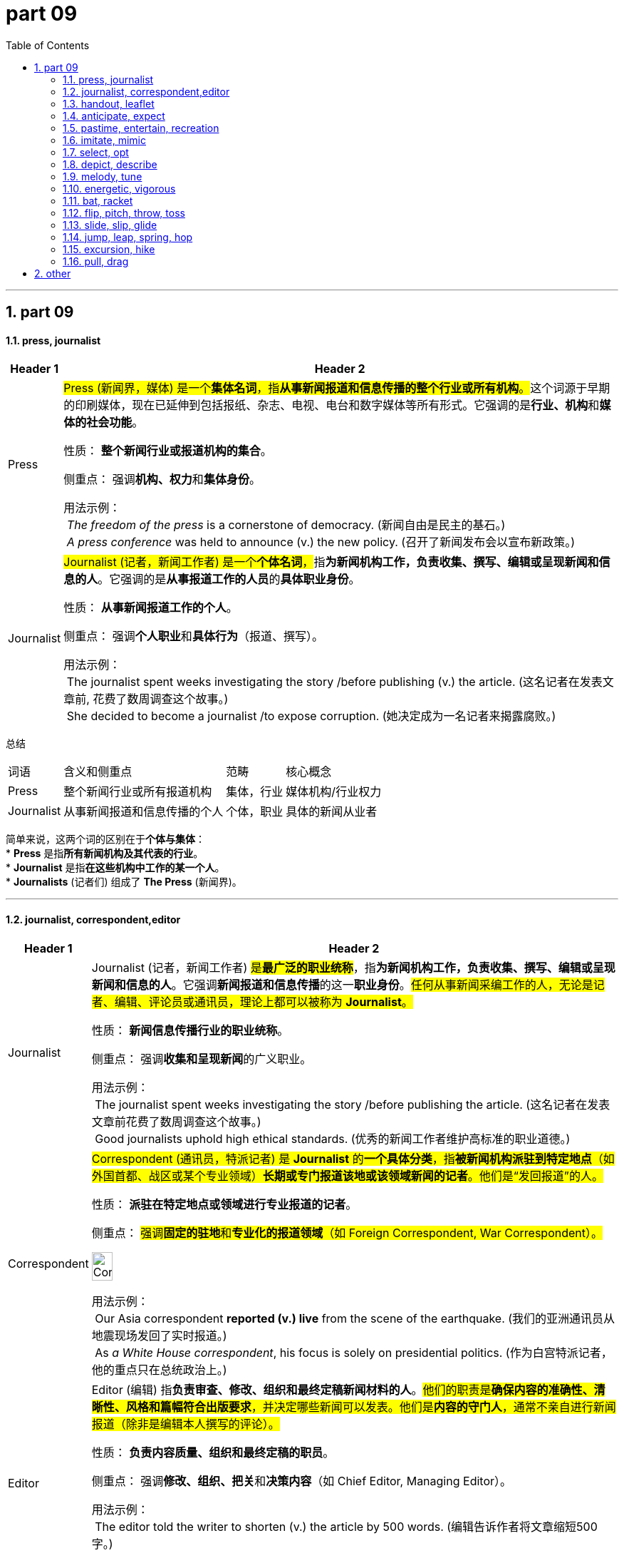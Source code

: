 
= part 09
:toc: left
:toclevels: 3
:sectnums:
:stylesheet: ../../myAdocCss.css

'''

== part 09

==== press, journalist




[.small]
[options="autowidth" cols="1a,1a"]
|===
|Header 1 |Header 2

|Press
|##Press (新闻界，媒体) 是一个**集体名词**，指**从事新闻报道和信息传播的整个行业或所有机构**。##这个词源于早期的印刷媒体，现在已延伸到包括报纸、杂志、电视、电台和数字媒体等所有形式。它强调的是**行业、机构**和**媒体的社会功能**。

性质： **整个新闻行业或报道机构的集合**。

侧重点： 强调**机构、权力**和**集体身份**。

用法示例： +
 _The freedom of the press_ is a cornerstone of democracy. (新闻自由是民主的基石。) +
 _A press conference_ was held to announce (v.) the new policy. (召开了新闻发布会以宣布新政策。)

|Journalist
|##Journalist (记者，新闻工作者) 是一个**个体名词**，##指**为新闻机构工作，负责收集、撰写、编辑或呈现新闻和信息的人**。它强调的是**从事报道工作的人员**的**具体职业身份**。

性质： **从事新闻报道工作的个人**。

侧重点： 强调**个人职业**和**具体行为**（报道、撰写）。

用法示例： +
 The journalist spent weeks investigating the story /before publishing (v.) the article. (这名记者在发表文章前, 花费了数周调查这个故事。) +
 She decided to become a journalist /to expose corruption. (她决定成为一名记者来揭露腐败。)
|===


总结

[.small]
[options="autowidth" cols="1a,1a,1a,1a"]
|===
| 词语 | 含义和侧重点 | 范畴 | 核心概念
| Press | 整个新闻行业或所有报道机构 | 集体，行业 | 媒体机构/行业权力
| Journalist | 从事新闻报道和信息传播的个人 | 个体，职业 | 具体的新闻从业者
|===

简单来说，这两个词的区别在于**个体与集体**： +
* **Press** 是指**所有新闻机构及其代表的行业**。 +
* **Journalist** 是指**在这些机构中工作的某一个人**。 +
* **Journalists** (记者们) 组成了 **The Press** (新闻界)。 +

'''


==== journalist, correspondent,editor

[.small]
[options="autowidth" cols="1a,1a"]
|===
|Header 1 |Header 2

|Journalist
|Journalist (记者，新闻工作者) #是**最广泛的职业统称**#，指**为新闻机构工作，负责收集、撰写、编辑或呈现新闻和信息的人**。它强调**新闻报道和信息传播**的这一**职业身份**。#任何从事新闻采编工作的人，无论是记者、编辑、评论员或通讯员，理论上都可以被称为 **Journalist**。#

性质： **新闻信息传播行业的职业统称**。

侧重点： 强调**收集和呈现新闻**的广义职业。

用法示例： +
 The journalist spent weeks investigating the story /before publishing the article. (这名记者在发表文章前花费了数周调查这个故事。) +
 Good journalists uphold high ethical standards. (优秀的新闻工作者维护高标准的职业道德。)

|Correspondent
|#Correspondent (通讯员，特派记者) 是 **Journalist** 的**一个具体分类**，指**被新闻机构派驻到特定地点**（如外国首都、战区或某个专业领域）**长期或专门报道该地或该领域新闻的记者**。他们是“发回报道”的人。#

性质： **派驻在特定地点或领域进行专业报道的记者**。

侧重点： #强调**固定的驻地**和**专业化的报道领域**（如 Foreign Correspondent, War Correspondent）。#

image:img/Correspondent.jpg[,20%]



用法示例： +
 Our Asia correspondent *reported (v.) live* from the scene of the earthquake. (我们的亚洲通讯员从地震现场发回了实时报道。) +
 As _a White House correspondent_, his focus is solely on presidential politics. (作为白宫特派记者，他的重点只在总统政治上。)

|Editor
|Editor (编辑) 指**负责审查、修改、组织和最终定稿新闻材料的人**。#他们的职责是**确保内容的准确性、清晰性、风格和篇幅符合出版要求**，并决定哪些新闻可以发表。他们是**内容的守门人**，通常不亲自进行新闻报道（除非是编辑本人撰写的评论）。#

性质： **负责内容质量、组织和最终定稿的职员**。

侧重点： 强调**修改、组织、把关**和**决策内容**（如 Chief Editor, Managing Editor）。

用法示例： +
 The editor told the writer to shorten (v.) the article by 500 words. (编辑告诉作者将文章缩短500字。) +
 The photo editor selects (v.) which images will appear in the newspaper. (图片编辑选择哪些照片将出现在报纸上。)
|===


总结
[options="autowidth" cols="1a,1a,1a,1a"]
|===
| 词语 | 含义和侧重点 | 核心职责 | 关注点
| Journalist | 新闻行业的广义职业统称 | 收集、撰写、传播信息 | 整个新闻过程
| Correspondent | 派驻在特定地区或领域的记者 | 在特定地点进行深度、专业化报道 | 地点和专业领域
| Editor | 负责审查、修改、组织和最终定稿的人 | 内容把关、质量控制、出版决策 | 内容质量和结构
|===

简单来说，你可以用新闻的**流转过程**来理解它们： +
* **Journalist** (记者) 是**职业统称**。 +
* **Correspondent** (通讯员) 是**在远方提供材料**的 **Journalist**。 +
* **Editor** (编辑) 是**对这些材料进行加工和批准**的人。 +

**Correspondent** 发回报道 → **Editor** 审核修改 →  报道发表。所有这些人都属于 **Journalists**。 +



'''


==== handout, leaflet

[.small]
[options="autowidth" cols="1a,1a"]
|===
|Header 1 |Header 2

|Handout
|##Handout (讲义，分发材料) 指**在会议、演讲、课堂或公共活动中分发给听众或参与者的印刷材料**。##它的核心含义是**“分发”** (hand out) 的行为，#通常是为了**提供支持信息、总结重点或作为学习辅助材料**。它**不一定**具有宣传或广告的目的。#

性质： **为提供支持信息、总结或学习辅助而分发的材料**。

侧重点： 强调**作为信息支持**的功能和**分发的动作**。

image:img/Handout.jpg[,15%]


用法示例： +
 The professor gave us a handout /summarizing (v.) the key points of today's lecture. (教授给了我们一份总结今天讲座要点的讲义。) +
 Please pick up the handout with the emergency contact information /at the door. (请在门口领取包含紧急联系信息的资料。)

|Leaflet
|##Leaflet (传单，小册子) 指**一页或几页纸的印刷品，通常经过折叠**，用于**宣传、广告或提供简短、集中的信息**。它的核心目的是**宣传一个产品、服务或理念**，具有**商业或政治目的**。##它强调**轻便、折叠**的外观和**宣传**的功能。

性质： **用于宣传、广告或信息推广的小册子或传单**。

侧重点： 强调**宣传、推广**的目的和**可折叠**的外观。

image:img/Leaflet.jpg[,15%]


用法示例： +
 They handed out leaflets on the street /to advertise (v.) the new restaurant. (他们在街上散发传单, 来宣传这家新餐馆。) +
 The museum provides a free leaflet /detailing (v.)详细说明，详述 the history of the building. (博物馆提供了一份免费的小册子，详细介绍了这座建筑的历史。)
|===


总结
[options="autowidth" cols="1a,1a,1a,1a"]
|===
| 词语 | 含义和侧重点 | 主要目的 | 形式
| Handout | 在活动中分发的支持性信息材料 | 信息支持，学习辅助 | 不一定折叠，通常是A4纸或总结
| Leaflet | 用于宣传、推广的小册子或传单 | 宣传，推广，简短介绍 | 通常经过折叠 (如三折页)
|===

简单来说，这两个词的区别在于**目的**： +
* **Handout** 的目的是**辅助学习或提供支持性信息**（中性）。
* **Leaflet** 的目的是**进行宣传或推广**（宣传性）。
* **Leaflet** 是一种特殊的 **Handout**，因为它被 **hand out** (分发) 了，但不是所有的 **Handouts** 都是 **Leaflets** (比如一份课堂笔记)。


'''

==== anticipate, expect


[.small]
[options="autowidth" cols="1a,1a"]
|===
|Header 1 |Header 2

|Anticipate
|Anticipate (预期，预见，先发制人) 指**基于现有知识或推理，预先考虑到某事将要发生，并采取行动或准备**。它强调的是**主动的准备或反应**，以及**预见能力**。#它通常用于指**积极的、主动的准备行为**。#

性质： **基于预见而采取的主动准备或反应**。

侧重点： 强调**预先行动**和**预见能力**。

-> 前缀 ##“anti-”（先，前，##此处变体为 “anti-” 表 “预先”），词根 ##“cip-”（拿，取，##源自拉丁语 “capere”），后缀 “-ate”（动词后缀），即预先拿取，指预期、预料


用法示例： +
 The company anticipated the rise in demand /and increased (v.) production. (公司预见到需求的增长, 并增加了产量。) +
 A good chess player must learn to anticipate (v.) the opponent's moves. (一个好的国际象棋玩家, 必须学会预判对手的行动。)

|Expect
|Expect (预料，期望) 是一个**通用**的词，指**相信某事将要发生**，通常基于**正常的概率、义务或先前的经验**。#它强调的是**主观的信念或被动的等待**，但**不一定伴随着任何实际的行动或准备。**#

性质： **相信某事将要发生的信念, 或被动的预料**。

侧重点： 强调**预料**和**结果的期望**。

-> 前缀 ##“ex-”（向外，出），词根 “pect-”（看，##源自拉丁语 “specere”，过去分词词干 “spect-” 的变体），即向外看、期待，指期望


用法示例： +
 We expect the package to arrive /sometime next week. (我们预计包裹会在下周的某个时间到达。) +
 She expects her children to behave (v.) well in public. (她期望她的孩子们在公共场合表现良好。)
|===


总结
[options="autowidth" cols="1a,1a,1a,1a"]
|===
| 词语 | 含义和侧重点 | 行动性 | 核心概念
| Anticipate | 预见某事并采取主动行动 | 主动，有准备 | 预见并行动
| Expect | 相信某事会发生 | 被动，信念 | 预料结果
|===

简单来说，这两个词的区别在于**是否涉及行动**： +
* **Expect** 是指**头脑里预料**某事将发生 (##被动##的信念)。 +
* **Anticipate** 是指**预料到某事，并为此做出了准备或采取了行动** (##主动##的反应)。 +

我 **expect** (预料) 客人会迟到，但我 **anticipate** (预料/预先准备) 他们会很饿，所以我先准备好了食物。


'''

==== pastime, entertain, recreation

[.small]
[options="autowidth" cols="1a,1a"]
|===
|Header 1 |Header 2

|Pastime
|Pastime (消遣，爱好) 是一个**名词**，指**为了打发时间或放松而经常从事的、令人愉快的活动**。这个词强调的是**活动本身的轻松愉快性**，核心目的在于**填补闲暇时间**，#常用于指**个人爱好**。#

性质： **打发时间、提供轻松乐趣的活动**。

侧重点： 强调**个人爱好**和**消磨时间**的功能。

image:img/Pastime.jpg[,30%]


用法示例： +
 Reading mystery novels is her favorite pastime. (阅读神秘小说是她最喜欢的消遣方式。) +
 Chess is a popular indoor pastime for many elderly people. (国际象棋是许多老年人喜欢的室内消遣。)

|Entertain
|Entertain (娱乐，款待) 是一个**动词**，指**以有趣、愉悦的方式吸引某人**，从而提供**消遣或享受**。##它强调的是**提供乐趣的行为**，通常涉及**表演、款待或吸引注意力**。##它可以是主动的 (entertaining guests) 或被动的 (being entertained by a movie)。

性质： **以有趣或愉悦的方式, 吸引或款待的行为**。

侧重点： 强调**提供乐趣**和**吸引注意力**。

用法示例： +
 The clown was hired *to entertain (v.) the children* at the birthday party. (雇佣了小丑在生日派对上给孩子们带来娱乐。) +
 She was entertained by _the witty dialogue_ of the play. (她被这出戏机智的对话逗乐了。)

|Recreation
|Recreation (娱乐，消遣，休养) 是一个**名词**，指**在工作或责任之外进行的活动，#目的是恢复体力和精神、恢复活力#**。它强调的是**重新创造/恢复 (re-create)** 的作用，#通常与**户外、体育或有益身心的活动**相关，更正式。#

性质： **用于恢复活力和休养身心的活动**。

侧重点： 强调**恢复精力、有益身心**的目的。

image:img/Recreation.png[,30%]


用法示例： +
 The community center offers (v.)  _various recreation activities_ for families. (社区中心为家庭提供各种娱乐/休养活动。) +
 Hiking and camping are forms of outdoor recreation. (徒步旅行和露营是户外休养的方式。)
|===


总结
[options="autowidth" cols="1a,1a,1a,1a"]
|===
| 词语 | 词性 | 含义和侧重点 | 核心概念
| Pastime | 名词 | 填充闲暇时间、提供轻松乐趣的个人爱好 | 轻松消遣
| Entertain | 动词 | 以愉悦的方式吸引某人、提供享受的行为 | 提供乐趣/款待
| Recreation | 名词 | 恢复体力和精神、恢复活力的活动 | 恢复身心活力
|===

简单来说，这三个词的区别在于**词性和目的**： +
* **Pastime** 是**轻松愉快的个人爱好**（目的：消磨时间）。 +
* **Entertain** 是**使某人感到快乐或被吸引的动作**（动词：提供乐趣）。 +
* **Recreation** 是**有目的的活动**，为了**恢复身心活力**（目的：休养生息）。 +

**Pastime** 和 **Recreation** 都是可以 **Entertain** (使人快乐) 的活动。 +


'''


==== imitate, mimic


[.small]
[options="autowidth" cols="1a,1a"]
|===
|Header 1 |Header 2

|Imitate
|Imitate (模仿) 是一个**通用**的词，指**复制或效仿某人的行为、言语、风格或产品**。##这个词可以用于**学习、尊敬**或**娱乐**等多种目的。##它强调的是**进行复制或遵循模型**的行为，侧重于**广义上的相似和效仿**。

性质： **复制或效仿某物或某人的行为、风格**。

侧重点： 强调**广义上的相似**，#目的可以是学习、尊敬或复制产品。#

image:img/imitate.jpg[,15%]

-> 前缀 “im-”（此处为 #“in-” 的变体，表 “进入…… 状态”，加强语气）#，词根 “itat-”（模仿，源自拉丁语 “imitari”），后缀 “-e”（动词后缀），指模仿



用法示例： +
 Children learn to speak by imitating the sounds they hear. (儿童通过模仿听到的声音来学习说话。) +
 The artist tried to imitate the style of Van Gogh. (这位艺术家试图模仿梵高的风格。) +

|Mimic
|Mimic (模仿，滑稽地模仿) 是一个**更具体**的词，指**精确地、通常带有幽默或讽刺意味地复制某人的言语、手势或举止**。#它强调**准确性**，特别是**针对个人的特点**，通常用于**表演或娱乐**。它还常指动物或植物的**拟态**行为。#

性质： **精确地、常带幽默或讽刺意味地复制**。

侧重点： 强调**精确的复制**，针对**特定个人的特点**，#常用于**表演或娱乐**。#

用法示例： +
 The comedian was famous for his ability to mimic (v.) political figures. (这位喜剧演员以其模仿政治人物的能力而闻名。) +
 The parrot can perfectly mimic (v.) human speech. (这只鹦鹉可以完美地模仿人类的语言。) +
|===


总结
[options="autowidth" cols="1a,1a,1a,1a"]
|===
| 词语 | 含义和侧重点 | 目的/方式 | 核心概念
| Imitate | 广义上的复制或效仿行为、风格 | 学习、尊敬、复制产品 | 广义的相似和遵循模型
| Mimic | 精确地复制特定个人的举止或声音 | 表演、娱乐、滑稽、讽刺 | 精准的复制和特征重现
|===

简单来说，这两个词的区别在于**精确性和目的**： +
* **Imitate** 是**广义的模仿**，可以是**学习**。 +
* **Mimic** 是**精准的模仿**，通常**带有表演或滑稽的成分**。 +

一个学生会 **imitate** (模仿) 老师的教学方法 (学习)，但一个喜剧演员会 **mimic** (滑稽模仿) 老师的独特口音和手势 (娱乐)。 +



'''


==== select, opt


[.small]
[options="autowidth" cols="1a,1a"]
|===
|Header 1 |Header 2

|Select
|Select (选择，挑选) 是一个**通用**的词，指**从多个选项中做出选择**，通常基于**偏好、判断或仔细的考量**。这个词强调的是**挑选和区分**的行为，#意味着选择者需要**权衡利弊**或**运用标准**。#

性质： **从多个选项中做出有根据的选择**。

侧重点： 强调**挑选过程**、**考量标准**和**对选项的区分**。

用法示例： +
 The committee selected the best candidate for the job /after several interviews. (委员会经过数次面试，挑选了最合适的候选人。) +
 Please select your preferred language from the menu. (请从菜单中选择您偏好的语言。)

|Opt
|Opt (选择，决定) ##是一个**更正式**的词，##通常用作**不及物动词** (常接 to 或 for)，指**做出一个决定或表达一种偏好**，特别是在有**明确对立或替代选项**的情况下。#它强调的是**做出决定的意愿和自由裁量权**，通常用于**表达意向或正式表态**。#

性质： **在明确的替代选项中, 做出决定或表达偏好**。

侧重点： #强调**做出决定的意愿**和**正式的表态**（常用于政策、保险、教育等语境）。#

用法示例： +
 Employees can opt (v.) to receive their salary *via* direct deposit or paper check. (员工可以选择通过直接存款或纸质支票领取薪水。) +
 After careful consideration, she opted not to go to graduate school this year. (经过仔细考虑，她决定今年不读研究生。)
|===


总结
[options="autowidth" cols="1a,1a,1a,1a"]
|===
| 词语 | 词性 | 含义和侧重点 | 核心概念
| Select | 及物动词 | 从多个选项中挑选出最好的或最合适的 | 挑选、考量标准
| Opt | 不及物动词 | 在明确选项中做出决定或表达意愿 | 做出决定、意愿
|===

简单来说，这两个词的区别在于**用法和侧重**： +
* **Select** (挑选) 强调**从多个对象中挑出某一个或几个** (及物动词)。 +
* **Opt** (决定) 强调**做出一个决定或表达一种意愿** (不及物动词，常接介词 for 或 to)。 +

你可以 **select** (挑选) 一件衬衫，但你 **opt** (选择/决定) **for** 衬衫,而不是毛衣。 +



'''


==== depict, describe


[.small]
[options="autowidth" cols="1a,1a"]
|===
|Header 1 |Header 2

|Depict
|Depict (描绘，描画) ##指**通过艺术形式**（如绘画、雕塑、电影）**或语言，##以生动、视觉化的方式来表现某人或某事**。它强调的是**生动的、具象的再现**，让接收者可以在脑海中形成一个画面。它通常用于**艺术、文学**或**象征性**的语境。

性质： 强调**视觉化、具象化的再现**。

侧重点： 侧重于**生动的描画**，使事物**栩栩如生**。

用法示例： +
 The painting `谓` depicts (v.) a scene from Greek mythology. (这幅画描绘了希腊神话中的一个场景。) +
 The movie attempts to depict (v.) the harsh realities of war. (这部电影试图描绘战争的残酷现实。)

|Describe
|Describe (描述) 是一个**通用**的词，##指**用文字或口头语言详细地说明##事物、事件、人物或过程的特征、性质或细节**。它强调的是**用语言进行解释和说明**，#目的是让接收者**理解**。它通常用于**报告、说明或日常交流**。#

性质： 强调**用语言详细说明特征和细节**。

侧重点： 侧重于**解释、说明**和**信息传递**。

用法示例： +
 The witness *described* the suspect's appearance *to* the police. (证人向警察描述了嫌疑人的外貌。) +
 Can you describe the steps of the experiment in detail? (你能详细描述一下这个实验的步骤吗？)
|===


总结
[options="autowidth" cols="1a,1a,1a,1a"]
|===
| 词语 | 含义和侧重点 | 方式 | 核心概念
| Depict | 通过具象化、生动的方式来表现 | 艺术、文学、视觉化 | 生动、具象的再现
| Describe | 用语言详细说明特征、性质或细节 | 语言、文字、口头说明 | 解释、信息传递
|===

简单来说，这两个词的区别在于**表达方式**： +
* **Describe** (描述) 是用**语言**，目的是让听者**理解**。 +
* **Depict** (描绘) 是用**具象化的方式** (通常是视觉艺术或生动的语言)，目的是让观者**看到**或**感受**。 +

你可以 **describe** (描述) 一个人如何做某事 (解释步骤)，但一幅画 **depicts** (描绘) 这个人做某事的样子 (视觉呈现)。 +

'''

==== melody, tune

[.small]
[options="autowidth" cols="1a,1a"]
|===
|Header 1 |Header 2

|Melody
|Melody (旋律) #是一个**更正式、更专业的音乐术语**#，指**按照特定节奏、以令人愉悦的方式组合在一起的一系列音高**。它强调**音高、节奏和乐句**的精心组织，是音乐的**主题或主线**。Melody 通常意味着**设计精良、具有艺术价值**的乐段。

性质： 强调**音高和节奏的结构化、艺术性组合**。

侧重点： 侧重于**音乐的结构、主线**和**艺术性**。

用法示例： +
 The opera is famous for its haunting and complex melody. (这部歌剧以其萦绕心头且复杂的旋律而闻名。) +
 The composer developed the central melody /throughout the entire symphony. (作曲家在整个交响乐中发展了中心旋律。)

|Tune
|Tune (曲调，调子) ##是一个**更通用、更口语化**的词，##指**一段易于识别、易于记住的、简单的音高和节奏序列**。##它强调**易于识别和记忆**的特点，不一定像 Melody 那样强调复杂的结构或艺术性。##它也可以指**乐器的音准** (in tune/out of tune) 或**广播频率** (tune in)。

性质： 强调**易于识别、简单悦耳的音高序列**。

侧重点： 侧重于**易记性、口语化**和**整体的乐感**。

用法示例： +
 The children were humming a cheerful tune /as they played. (孩子们边玩边哼着一支欢快的曲调。) +
 Can you play that old tune on the piano? It's so catchy (a.)（曲调或口号）悦耳易记的；易使人上当的. (你能用钢琴弹那首老曲子吗？它太朗朗上口了。) +
|===


总结
[options="autowidth" cols="1a,1a,1a,1a"]
|===
| 词语 | 含义和侧重点 | 用法语境 | 核心概念
| Melody | 结构化的、具有艺术性的音高和节奏组合 | 正式、音乐理论 | 音乐的主题和结构
| Tune | 简单的、易于哼唱和记忆的音高序列 | 日常、口语化 | 易记的曲调或乐感
|===

简单来说，你可以把它们想象成一个**专业程度和复杂度的区别**： +
* **Tune** (曲调) 是**简单的、好记的乐句**，是**朗朗上口的声音**。 +
* **Melody** (旋律) 是**精心设计的、有结构的乐句**，是**音乐作品的主题**。 +
* 所有的 **Melodies** 都是 **Tunes** (都是曲调)，但只有那些**具有复杂结构和艺术意义**的 **Tunes** 才能被称为 **Melodies**。 +


'''

==== energetic, vigorous

[.small]
[options="autowidth" cols="1a,1a"]
|===
|Header 1 |Header 2

|Energetic
|Energetic (精力充沛的，有活力的) 是一个**通用**的词，指**充满能量和热情**，通常指**精神上或情绪上**的活跃状态。它强调的是**内在的活力、#热情和积极的态度#**，#常用来形容人、演讲或表现。#

性质： **充满活力、热情和积极性**。

侧重点： 强调**内在能量**、**精神状态**和**热情**。

用法示例： +
 The young teacher was very energetic /and kept the students engaged. (这位年轻的老师精力非常充沛，让学生们保持专注。) +
 She gave an energetic performance /that captivated (v.)迷住；迷惑 the audience. (她进行了一场充满活力的表演，迷住了观众。)

|Vigorous
|Vigorous (有力的，强健的，精力旺盛的) 是一个**更强调身体力量、强度或决心**的词。#它指**强大的体力和精力**，以及**强有力的行动或坚决的努力**。它常用于形容**体育活动、身体动作或决心**。#

性质： **强大的体力、力量或坚决的强度**。

侧重点： 强调**体力和力量**，以及**行动的强度和坚决性**。

用法示例： +
 He performs vigorous exercise every morning /to stay healthy. (他每天早上进行剧烈的运动以保持健康。) +
 The policy was met with vigorous opposition from the public. (这项政策遭到了公众的强烈反对。) +
|===


总结
[options="autowidth" cols="1a,1a,1a,1a"]
|===
| 词语 | 含义和侧重点 | 焦点 | 核心概念
| Energetic | 充满活力、热情和积极性 | 内在的活力、精神状态 | 精力充沛、有热情
| Vigorous | 强大的体力、力量或坚决的强度 | 身体的力量、行动的强度 | 强健有力、坚决
|===

简单来说，这两个词的区别在于**力量的来源和表现**： +
* **Energetic** 强调**内在的活力和热情**，可以指**精神上**的兴奋。 +
* **Vigorous** 强调**身体上的力量和行动的强度**，是**强健有力**的表现。 +
* 一个 **energetic** (精力充沛的) 人**热情地**工作；一个 **vigorous** (有力的) 运动**需要强大的体力**。 +

'''


==== bat, racket

[.small]
[options="autowidth" cols="1a,1a"]
|===
|Header 1 |Header 2

|Bat
|Bat (球棒) 指**用于击打球类运动中##较硬或较大的球的坚硬、实心的长柄工具**。##它的击球部分通常是**实心的**，呈**圆柱形或扁平的桨形**，##没有网状结构。##它常##用于棒球 (baseball)、板球 (cricket) 和垒球 (softball)。##

性质： **用于击打硬球或大球的实心长柄工具**。

侧重点： 强调**实心**的击打表面，通常用于**棒类运动**。

用法示例： +
 The batter gripped his wooden bat tightly /before stepping up to the plate. (击球手在上场前紧紧握住了他的木制球棒。) +
 A baseball bat must be made of wood or an approved metal alloy. (棒球棒必须由木材或经批准的金属合金制成。)

|Racket
|Racket (球拍) 指**用于击打小型或轻型球类运动中**（如网球、羽毛球、壁球）**球或羽毛球的工具**。它的击球部分有一个**开放的框架**，#上面**拉有网状的弦线**。它的设计是为了提供**弹性和控制**。#

性质： **用于击打轻型球或羽毛球的带网状弦线的工具**。

侧重点： 强调**网状弦线**的击打表面，通常用于**网类运动**。

image:img/Racket.jpg[,15%]


用法示例： +
 The tennis player smashed the ball /with her powerful racket. (这位网球运动员用她有力的球拍猛击球。) +
 You need a lightweight racket for badminton. (打羽毛球需要一个轻型的球拍。)
|===


总结
[options="autowidth" cols="1a,1a,1a,1a"]
|===
| 词语 | 含义和侧重点 | 击球表面 | 常见运动
| Bat | 用于击打硬球或大球的实心长柄工具 | 坚硬、实心、圆柱形或桨形 | 棒球、板球、垒球
| Racket | 用于击打轻型球或羽毛球的带弦线工具 | 开放框架、网状弦线 | 网球、羽毛球、壁球
|===

简单来说，这两个词的区别在于**击球面的结构**： +
* **Bat** (球棒) 是**实心的**，用于击打**硬物**。
* **Racket** (球拍) 是**带网弦的**，用于击打**轻物**。
* 虽然乒乓球拍在英文中叫 $ping-pong \space paddle$ 或 $table \space tennis \space bat$，但遵循通用的物理和结构区别，**Racket** 通常指**带网弦**的球拍。


'''


==== flip, pitch, throw, toss

[.small]
[options="autowidth" cols="1a,1a"]
|===
|Header 1 |Header 2

|Throw
|Throw (扔，投掷) 是**最通用**的词，指**用手臂的力量将物体掷向空中或某个方向**。它强调**使用力量**和**物体被释放**，#可以指任何投掷行为，无论是用力大还是小，有目的还是无目的。#

性质： **用手臂的力量将物体掷出**。

侧重点： 强调**力量**和**物体被释放**。

用法示例： +
 She threw the ball over the fence. (她把球扔过了篱笆。) +
 Don't throw trash on the ground. (不要把垃圾扔到地上。) +


|Flip
|#Flip (快速翻转，轻弹) 指**以快速、轻巧的动作, 使物体快速翻转或颠倒**。它强调**旋转或颠倒**，而不是距离或力量。它常用于**抛硬币** (flip a coin) 或**翻转物体**。#

性质： **以快速、轻巧的动作使物体翻转或颠倒**。

侧重点： 强调**旋转**和**颠倒**。

image:img/Flip.jpg[,15%]
image:img/Flip 2.jpg[,15%]


用法示例： +
 He flipped the pancake in the air /with a spatula. (他用锅铲把煎饼抛向空中并翻转过来。) +
 Just *flip the switch* to turn on the light. (只需拨动开关打开灯。)

|Toss
|#Toss (抛，轻轻扔) 指**轻轻地、随意地或以短距离将物体抛向空中或目标**。它强调**动作的轻盈和随意性**，或**短距离的抛掷**。常用于抛硬币 (coin toss) 或随意丢弃物品。#

性质： **轻轻地、随意地或短距离地抛掷**。

侧重点： 强调**轻巧和随意性**。

image:img/Toss.jpg[,15%]
image:img/Toss 2.jpg[,15%]


用法示例： +
 He tossed his keys onto the table. (他把钥匙轻轻地扔到桌子上。) +
 Let's toss a coin /to decide who goes first. (我们抛硬币来决定谁先开始。)

|Pitch
|#Pitch (投球，投掷) 是一个**专业**的词，指**在棒球或板球等运动中，按照严格的规则和技术将球投向击球手**。它强调**精确性、速度**和**特定的运动技术**。在日常语境中，也可指**推销或提案** (sales pitch)。#

性质： **在特定运动中，以精确技术和规则进行的投掷**。

侧重点： 强调**技术、速度**和**精确瞄准**。

image:img/Pitch.jpg[,15%]
image:img/Pitch 2.jpg[,25%]


用法示例： +
 The pitcher pitched a curveball to strike out the final batter. (投手投出一个曲线球，三振了最后一名击球手。) +
 He spent the whole meeting /pitching his idea to the board. (他花了整个会议向董事会推销他的想法。)

|===


总结
[options="autowidth" cols="1a,1a,1a,1a"]
|===
| 词语 | 含义和侧重点 | 力量/距离 | 核心动作
| Throw | 通用投掷动作，将物体掷出 | 通用 (可大可小) | 释放和力量
| Flip | 快速、轻巧地使物体翻转 | 轻巧，短距离，原地 | 旋转和颠倒
| Toss | 轻轻地、随意地抛掷 | 轻巧，短距离 | 随意性
| Pitch | 有技术、有目的、遵循规则的投掷 | 精确、速度 | 精确投射
|===

简单来说，这四个词的区别在于**力量、目的和动作**： +
* **Throw** (扔) 是**通用**动作，强调**力量**。 +
* **Flip** (翻) 是**旋转**动作，强调**物体状态的改变**。 +
* **Toss** (抛) 是**轻巧**动作，强调**随意**。 +
* **Pitch** (投) 是**专业**动作，强调**技术和瞄准**。 +

'''


==== slide, slip, glide

[.small]
[options="autowidth" cols="1a,1a"]
|===
|Header 1 |Header 2

|Slip
|Slip (滑倒，失足) 指**在湿滑或不平的表面上失去摩擦力或立足点，##导致意外的、不自觉的滑动**。这个词强调的是**失去控制、意外**和**危险**。##它通常指**人或物意外地失去了附着力**。

性质： **意外地失去摩擦力或立足点，导致不受控的滑动**。

侧重点： 强调**意外**、**失去控制**和**危险**。

用法示例： +
 Be careful not to slip (v.) on the wet floor. (小心不要在湿地板上滑倒。) +
 The wet rope slipped (v.) through his hands. (湿滑的绳子从他的手中滑脱了。)

|Slide
|Slide (滑动) 指**平稳地、受控地在一个表面上移动**。##这个词强调的是**移动的平稳性**，动作通常是**有意图、有目的**的，##但可能缺乏摩擦力。#它常用于指**沿着轨道、斜坡**或**光滑表面**的移动。#

性质： **平稳地、受控地在一个表面上移动**。

侧重点： 强调**移动的平稳性和受控性**，通常是**有意的动作**。

image:img/Slide.jpg[,15%]


用法示例： +
 The children loved *to slide (v.) down* the snowy hill /on their sleds. (孩子们喜欢坐着雪橇滑下雪坡。) +
 She opened the door /by sliding the glass panel （门等的）镶板，嵌板 to one side. (她通过将玻璃板滑向一侧打开了门。)



|Glide
|Glide (滑行，悄然移动) #指**非常平稳、轻盈、毫不费力地移动**，通常是在**空中**或**非常光滑的表面**上。它强调**优雅、毫不费力和持续的平稳性**，仿佛没有任何摩擦或重力。#

性质： **轻盈、平稳、毫不费力地持续移动**。

侧重点： 强调**优雅**、**轻松**和**持续的平稳**。

image:img/Glide.jpg[,15%]
image:img/Glide 2.jpg[,15%]


用法示例： +
 The swan glided gracefully across the surface of the lake. (天鹅优雅地滑过湖面。) +
 The airplane glided in /for a smooth landing /after its engine failed. (飞机引擎失灵后，平稳地滑行着陆。)
|===


总结
[options="autowidth" cols="1a,1a,1a,1a"]
|===
| 词语 | 含义和侧重点 | 控制力/意图 | 核心概念
| Slip | 意外地失去摩擦力而滑动 | 不受控，意外 | 失去立足点/失控
| Slide | 平稳地、受控地在表面上移动 | 受控，有目的 | 平稳滑动
| Glide | 极其平稳、轻盈、毫不费力地持续移动 | 受控，优雅 | 轻松优雅的滑行
|===

简单来说，这三个词的区别在于**控制力**： +
* **Slip** (滑倒/滑脱) 是**无意识、失控**的意外滑动。 +
* **Slide** (滑动) 是**有意识、可控**的平稳移动。 +
* **Glide** (滑行) 是**有意识、极其平稳、毫不费力**的优雅移动。 +


'''


==== jump, leap, spring, hop

[.small]
[options="autowidth" cols="1a,1a"]
|===
|Header 1 |Header 2

|Jump
|Jump (跳跃) 是**最通用**的词，指**用腿的力量, 使身体或物体从地面或其他表面快速上升，并离开表面一段距离**。#它可以指**双脚或单脚起跳**，强调**突然的向上或向前运动**，目的可以是到达更高的地方、越过障碍物或表达情绪。#

性质： **用腿的力量, 使身体快速升空和移动**。

侧重点： 强调**通用的跳跃动作**和**突然的升降/移动**。

用法示例： +
 The athlete had to jump over a high hurdle. (运动员必须跳过一个高高的障碍。) +
 She *jumped up and down* with excitement /when she heard the news. (听到消息后，她兴奋地跳上跳下。)

|Leap
|#Leap (跳跃，跨越) 指**有力地、大步地、通常是优雅地向前或向上跳跃**。它强调**距离、高度或优雅**，常常带有**明确的目的性**，如跨越一个空间、逃离危险或比喻意义上的“飞跃”。#

性质： **有力、大步、通常优雅的跳跃**。

侧重点： 强调**距离、高度**和**目的性**。

image:img/Leap.jpg[,15%]


用法示例： +
 The gazelle *leaped across the stream* /to escape the predator. (瞪羚跳过溪流, 以逃避捕食者。) +
 The company *made a huge leap forward* in technology. (这家公司在技术上取得了巨大的飞跃。)

|Spring
|#Spring (弹跳，跃起) 指**快速、突然地、像弹簧一样地从静止或低姿势跃起**。它强调**快速的反弹、爆发力**和**动作的突然性**。常用于形容动物或人**突然起跳**的动作。#

性质： **快速、突然地、像弹簧一样地跃起或弹跳**。

侧重点： 强调**爆发力**、**突然性**和**反弹的动作**。

image:img/Spring.jpg[,30%]


用法示例： +
 The cat suddenly sprang (v.) onto the counter top. (那只猫突然跃上了台面。) +
 The door sprang (v.) open /when the wind hit it. (风一吹，门就猛地弹开了。)

|Hop
|##Hop (单脚跳，蹦跳) 指**用一只脚或双脚, 同时以短距离和低高度进行轻快的、重复的跳跃**。它强调**单脚**起跳和落地，或**双脚一起**的**轻快、短促**动作。##常用于描述儿童游戏或鸟类的移动。

性质： **单脚或双脚同时进行的短促、轻快的跳跃**。

侧重点： 强调**单脚**或**短促、轻快**的动作。

image:img/Hop.png[,15%]


用法示例： +
 The little girl was hopping on one foot /during the game. (那个小女孩在玩游戏时单脚蹦跳。) +
 A small bird hopped along the branch. (一只小鸟沿着树枝蹦蹦跳跳。)
|===


总结
[options="autowidth" cols="1a,1a,1a,1a"]
|===
| 词语 | 含义和侧重点 | 动作特征 | 核心概念
| Jump | 通用跳跃动作 | 突然的向上或向前移动 | 广义的跳跃
| Leap | 有力、大步、优雅的跳跃 | 强调距离、高度、目的性 | 大步跨越/飞跃
| Spring | 快速、突然、爆发性的弹跳 | 强调爆发力、反弹 | 突然跃起
| Hop | 单脚或双脚一起的短促、轻快跳跃 | 强调单脚或轻快短距 | 蹦跳/单脚跳
|===

简单来说，这四个词的区别在于**力量、距离和用脚方式**： +
* **Jump** (跳) 是**通用**动作。 +
* **Leap** (跨/跳) 是**远距离、高高度**的跳。 +
* **Spring** (跃) 是**突然的、像弹簧一样的**跳。 +
* **Hop** (蹦/跳) 是**单脚或短距离、轻快**的跳。 +


'''

==== excursion, hike


[.small]
[options="autowidth" cols="1a,1a"]
|===
|Header 1 |Header 2

|Excursion
|Excursion (远足，短途旅行) 是一个**通用**的词，##指**短距离的、通常是出于娱乐或教育目的的旅行**。它强调的是**离开出发地、进行参观或访问**的行为，**不一定涉及徒步。它可以乘坐任何交通工具，**##是**短途旅游**的统称。

性质： **出于娱乐或教育目的的 短途旅行或观光**。

侧重点： #强调**旅行的短距离、目的** (观光/学习) 和**返回出发地**。#

image:img/Excursion.jpg[,30%]


用法示例： +
 The class took an excursion to the local history museum. (班级去当地的历史博物馆进行了短途旅行。) +
 A boat excursion around the island is highly recommended. (强烈推荐环岛乘船游览。)

|Hike
|#Hike (徒步旅行，远足) 指**在乡村、山区或自然环境中，通常是为**了**娱乐或锻炼而进行的长时间步行**。它强调**步行**这一动作本身，以及**在自然环境中**的活动形式。**Hike** 是 **Excursion** 的**一种形式**。#

性质： **在自然环境中进行的 长时间步行或徒步旅行**。

侧重点： 强调**步行的体力活动**和**自然环境**。

image:img/Hike.jpg[,30%]


用法示例： +
 We plan to hike (v.) to the top of the mountain /early tomorrow morning. (我们计划明天一大早徒步登上山顶。) +
 The forest trail is perfect for _a weekend hike_. (这条森林小径非常适合周末徒步旅行。)
|===


总结
[options="autowidth" cols="1a,1a,1a,1a"]
|===
| 词语 | 含义和侧重点 | 交通方式 | 核心概念
| Excursion | 出于娱乐或教育目的的短途旅行 | 任意 (汽车、船、步行等) | 短途旅行/观光
| Hike | 在自然环境中进行的长时间步行 | 步行/徒步 | 徒步活动/体力锻炼
|===

简单来说，这两个词的区别在于**活动形式**： +
* **Excursion** (短途旅行) 是一个**目的性**概念，指**离开出发点的短途行程**，不限制交通工具。 +
* **Hike** (徒步) 是一个**活动形式**概念，特指**在野外走路**。 +

一次 **Hike** (徒步) 可以是一次 **Excursion** (短途旅行)，但一次乘火车去海边的 **Excursion** (短途旅行) 就不是 **Hike** (徒步)。 +

'''


==== pull, drag


[.small]
[options="autowidth" cols="1a,1a"]
|===
|Header 1 |Header 2

|Pull
|Pull (拉) 是**最通用**的词，指**对物体施加力量，使其向施力者方向移动**。#这个动作的核心是**缩短物体和施力者之间的距离**。被拉的物体**可以**离开地面、在地面上滚动、滑动或移动。#

性质： **对物体施加力量，使其向施力者靠近**。

侧重点： 强调**方向** (靠近施力者) 和**施力的动作**。

image:img/Pull.png[,30%]
image:img/Pull 2.jpg[,30%]


用法示例： +
 Pull the door open. (把门拉开。) +
 The little boy *pulled his mother's hand*. (小男孩拉着他妈妈的手。) +

|Drag
|#Drag (拖，拉拽) 指**用力量将沉重或笨重的物体, 在地面或另一个表面上费力地拖着移动**。这个词强调**移动的困难**、**持续的摩擦力**和**缓慢的移动速度**。被拖的物体通常**紧贴地面**。#

性质： **费力地、贴着表面将物体拖着移动**。

侧重点： 强调**难度**、**摩擦力**和**物体的沉重**。

image:img/Drag.jpg[,30%]
image:img/Drag 2.jpg[,30%]


用法示例： +
 They had to drag the heavy sofa across the room. (他们不得不费力地把沉重的沙发拖过房间。) +
 *The meeting was dragging on* /and seemed endless. (会议拖得太久，似乎没完没了。)
|===


总结
[options="autowidth" cols="1a,1a,1a,1a"]
|===
| 词语 | 含义和侧重点 | 移动方式 | 核心概念
| Pull | 向施力者方向移动的通用动作 | 可以离开表面，强调方向 | 缩短距离
| Drag | 贴着表面费力地拖着移动 | 紧贴表面，强调摩擦力和难度 | 费力拖拽
|===

简单来说，这两个词的区别在于**摩擦力和难度**： +
* **Pull** (拉) 是**通用**动作，不强调难度。 +
* **Drag** (拖) 是**费力**地 **Pull** (拉)，强调**摩擦力大**和**物体沉重**。 +

你可以 **pull** (拉) 你的手，但你必须 **drag** (拖) 一个沉重的麻袋。 +


'''


== other

[.small]
[options="autowidth" cols="1a,1a"]
|===
|Header 1 |Header 2

|jazz
|image:img/jazz.jpg[,15%]
image:img/jazz 2.jpg[,30%]

"Jazz"（爵士乐）是一种起源于19世纪末20世纪初美国新奥尔良**非裔社区**的音乐流派，其根基来自蓝调、拉格泰姆以及欧洲军乐，*并融合了非洲黑人与欧洲白人文化。爵士乐以即兴演奏、摇摆节奏, 和复杂的和弦为特征.*

|rock
|image:img/rock.jpg[,30%]

|hip-hop
|image:img/hip-hop.jpg[,30%]

嘻哈是一种文化运动和音乐流派，起源于 20 世纪 70 年代初纽约市布朗克斯区的**非裔美国人和拉丁裔社区 。** 其核心组成部分或支柱是 *#DJ（唱盘主义）、MC（说唱）、霹雳舞（B-boying/B-girling）和涂鸦艺术。#* 虽然##**说唱音乐是嘻哈音乐的核心部分，**##但这种文化涵盖了更广泛的表达方式和活动，从时尚和语言到创业。

The Four Pillars of Hip-Hop
嘻哈的四大支柱


- DJing/Turntablism: Manipulating pre-recorded music with turntables [声]转盘（turntable 的复数）；[电子]唱盘 to create rhythmic backdrops  背景布幕;（事态或活动的）背景, beats, and _instrumental tracks_ 器乐曲(没有歌词，只有乐器演奏的音乐曲目).  +
DJ /唱盘主义 ： 使用转盘操纵预先录制的音乐, 来创建有节奏的背景、节拍和乐器曲目。

- MCing/Rapping: The vocal component of hip-hop, where `主` rhythmic (a.)有节奏的，有韵律的 and rhyming (a.)押韵的 spoken-word poetry `谓` is recited over instrumental beats.  +
MC /说唱 ： 嘻哈音乐的声乐部分，在乐器的节拍下朗诵有节奏、押韵的口语诗歌。

- Breakdancing  霹雳舞 (B-boying/B-girling): A style of street dance characterized by energetic and acrobatic (a.)杂技的；特技的 movements.  +
霹雳舞 （B-boying/B-girling） ： 一种以充满活力和杂技动作为特征的街舞风格。

- Graffiti (n.v.)（公共场所墙上等处的）涂鸦，胡写乱画 Art (Graffiti/Writing): *Using* walls and other public surfaces *as* canvases 帆布 /for artistic expression.  +
涂鸦艺术 （涂鸦/写作） ： 使用墙壁和其他公共表面作为艺术表达的画布。


|flute
|image:img/flute.jpg[,15%]
image:img/flute 2.jpg[,30%]



|billiards
|image:img/billiards.jpg[,15%]

|hockey
|image:img/hockey.jpg[,15%]

|cricket
|image:img/cricket.jpg[,30%]


|picnic
|image:img/picnic.jpg[,30%]


|cruise
|image:img/cruise.jpg[,30%]


|stride
|image:img/stride.jpg[,30%]

|===

